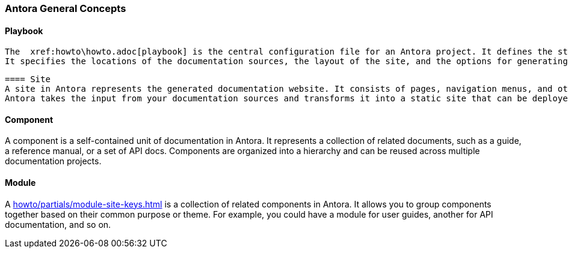=== Antora General Concepts

==== Playbook
 The  xref:howto\howto.adoc[playbook] is the central configuration file for an Antora project. It defines the structure, sources, and configuration of your documentation. 
 It specifies the locations of the documentation sources, the layout of the site, and the options for generating the output.

 ==== Site
 A site in Antora represents the generated documentation website. It consists of pages, navigation menus, and other assets. 
 Antora takes the input from your documentation sources and transforms it into a static site that can be deployed to a web server.
 
==== Component
A component is a self-contained unit of documentation in Antora. It represents a collection of related documents, such as a guide, a reference manual, or a set of API docs. 
Components are organized into a hierarchy and can be reused across multiple documentation projects.

==== Module
A <<howto/partials/module-site-keys.adoc#>> is a collection of related components in Antora. It allows you to group components together based on their common purpose or theme. For example, you could have a module for user guides, another for API documentation, and so on.







 